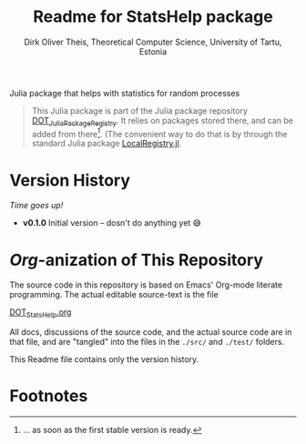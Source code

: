 #+TITLE:  Readme for StatsHelp package
#+AUTHOR: Dirk Oliver Theis, Theoretical Computer Science, University of Tartu, Estonia

Julia package that helps with statistics for random processes

#+BEGIN_QUOTE
This Julia package is part of the Julia package repository [[https://github.com/dojt/DOT_JuliaPackageRegistry][DOT_JuliaPackageRegistry]].  It relies on packages stored
there, and can be added from there[fn:1].  (The convenient way to
do that is by through the standard Julia package [[https://github.com/GunnarFarneback/LocalRegistry.jl][LocalRegistry.jl]].
#+END_QUOTE

* Version History

/Time goes up!/


+ *v0.1.0*  Initial version -- dosn't do anything yet 😅

* /Org/-anization of This Repository
The source code in this repository is based on Emacs' Org-mode literate programming.  The actual editable
source-text is the file
#+BEGIN_CENTER
[[./DOT_StatsHelp.org][DOT_StatsHelp.org]]
#+END_CENTER
All docs, discussions of the source code, and the actual source code are in that file, and are "tangled" into the
files in the ~./src/~ and ~./test/~ folders.

This Readme file contains only the version history.


* Footnotes

[fn:1] ... as soon as the first stable version is ready.

# Local Variables:
# fill-column: 115
# End:
